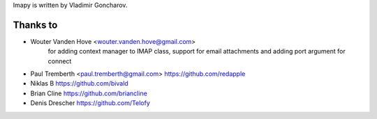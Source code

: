 Imapy is written by Vladimir Goncharov.


Thanks to
```````````````````````
- Wouter Vanden Hove <wouter.vanden.hove@gmail.com>
   for adding context manager to IMAP class, support for email attachments and adding port argument for connect
- Paul Tremberth <paul.tremberth@gmail.com> https://github.com/redapple
- Niklas B https://github.com/bivald
- Brian Cline https://github.com/briancline
- Denis Drescher https://github.com/Telofy
